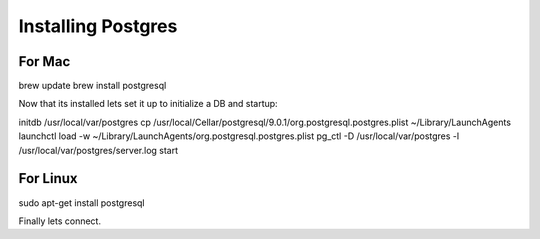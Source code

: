 Installing Postgres
===================

For Mac
~~~~~~~

brew update
brew install postgresql

Now that its installed lets set it up to initialize a DB and startup:

initdb /usr/local/var/postgres
cp /usr/local/Cellar/postgresql/9.0.1/org.postgresql.postgres.plist ~/Library/LaunchAgents
launchctl load -w ~/Library/LaunchAgents/org.postgresql.postgres.plist
pg_ctl -D /usr/local/var/postgres -l /usr/local/var/postgres/server.log start

For Linux
~~~~~~~~~

sudo apt-get install postgresql


Finally lets connect.